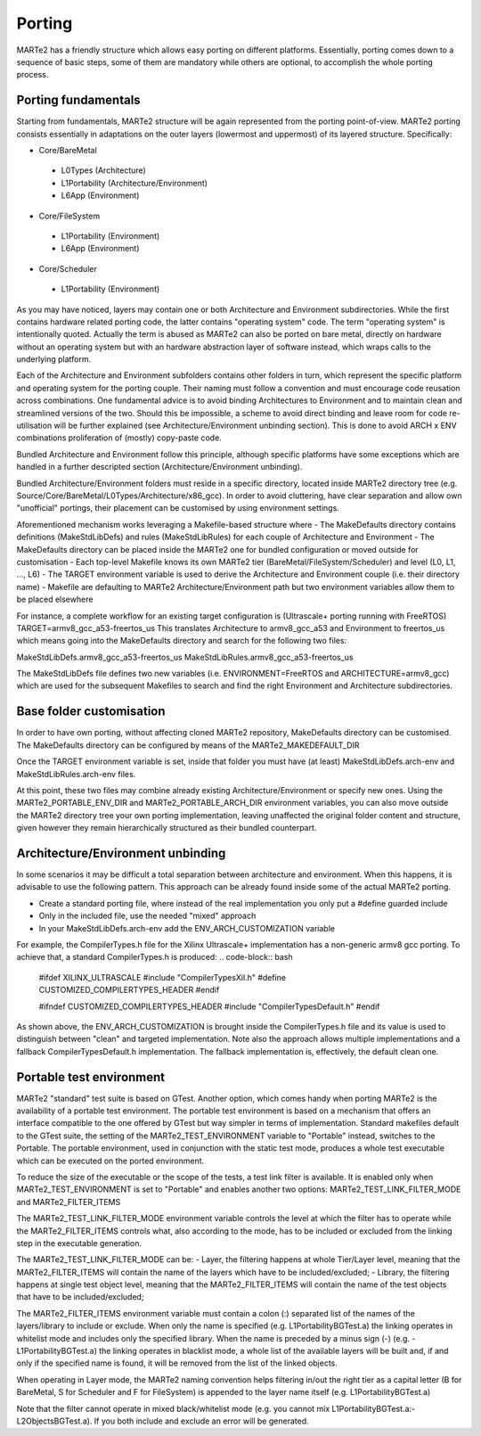 .. date: 10/01/2022
   author: Andre' Neto
   copyright: Copyright 2017 F4E | European Joint Undertaking for ITER and
   the Development of Fusion Energy ('Fusion for Energy').
   Licensed under the EUPL, Version 1.1 or - as soon they will be approved
   by the European Commission - subsequent versions of the EUPL (the "Licence")
   You may not use this work except in compliance with the Licence.
   You may obtain a copy of the Licence at: http://ec.europa.eu/idabc/eupl
   warning: Unless required by applicable law or agreed to in writing, 
   software distributed under the Licence is distributed on an "AS IS"
   basis, WITHOUT WARRANTIES OR CONDITIONS OF ANY KIND, either express
   or implied. See the Licence permissions and limitations under the Licence.

Porting
=======

MARTe2 has a friendly structure which allows easy porting on different platforms. 
Essentially, porting comes down to a sequence of basic steps, some of them are mandatory while others are optional, to accomplish the whole porting process.


Porting fundamentals
--------------------
Starting from fundamentals, MARTe2 structure will be again represented from the porting point-of-view.
MARTe2 porting consists essentially in adaptations on the outer layers (lowermost and uppermost) of its layered structure. Specifically:

- Core/BareMetal

 - L0Types (Architecture)
 - L1Portability (Architecture/Environment)
 - L6App (Environment)


- Core/FileSystem
 
 - L1Portability (Environment)
 - L6App (Environment)


- Core/Scheduler

 - L1Portability (Environment)

As you may have noticed, layers may contain one or both Architecture and Environment subdirectories. While the first contains hardware 
related porting code, the latter contains "operating system" code. The term "operating system" is intentionally quoted. Actually the term is abused
as MARTe2 can also be ported on bare metal, directly on hardware without an operating system but with an hardware abstraction layer of software instead,
which wraps calls to the underlying platform.

Each of the Architecture and Environment subfolders contains other folders in turn, which represent the specific platform and operating system for the
porting couple. Their naming must follow a convention and must encourage code reusation across combinations. One fundamental advice is to avoid
binding Architectures to Environment and to maintain clean and streamlined versions of the two. Should this be impossible, a scheme to avoid
direct binding and leave room for code re-utilisation will be further explained (see Architecture/Environment unbinding section). This is done to avoid
ARCH x ENV combinations proliferation of (mostly) copy-paste code.

Bundled Architecture and Environment follow this principle, although specific platforms have some exceptions which are handled in a further descripted
section (Architecture/Environment unbinding).

Bundled Architecture/Environment folders must reside in a specific directory, located inside MARTe2 directory tree (e.g. Source/Core/BareMetal/L0Types/Architecture/x86_gcc).
In order to avoid cluttering, have clear separation and allow own "unofficial" portings, their placement can be customised by using environment settings.

Aforementioned mechanism works leveraging a Makefile-based structure where 
- The MakeDefaults directory contains definitions (MakeStdLibDefs) and rules (MakeStdLibRules) for each couple of Architecture and Environment
- The MakeDefaults directory can be placed inside the MARTe2 one for bundled configuration or moved outside for customisation
- Each top-level Makefile knows its own MARTe2 tier (BareMetal/FileSystem/Scheduler) and level (L0, L1, ..., L6)
- The TARGET environment variable is used to derive the Architecture and Environment couple (i.e. their directory name)
- Makefile are defaulting to MARTe2 Architecture/Environment path but two environment variables allow them to be placed elsewhere

For instance, a complete workflow for an existing target configuration is (Ultrascale+ porting running with FreeRTOS)
TARGET=armv8_gcc_a53-freertos_us
This translates Architecture to armv8_gcc_a53 and Environment to freertos_us which means going into the MakeDefaults directory and search for 
the following two files:

MakeStdLibDefs.armv8_gcc_a53-freertos_us
MakeStdLibRules.armv8_gcc_a53-freertos_us

The MakeStdLibDefs file defines two new variables (i.e. ENVIRONMENT=FreeRTOS and ARCHITECTURE=armv8_gcc) which are used for the subsequent Makefiles to 
search and find the right Environment and Architecture subdirectories.


Base folder customisation
--------------------------

In order to have own porting, without affecting cloned MARTe2 repository, MakeDefaults directory can be customised.
The MakeDefaults directory can be configured by means of the MARTe2_MAKEDEFAULT_DIR

Once the TARGET environment variable is set, inside that folder you must have (at least) MakeStdLibDefs.arch-env and MakeStdLibRules.arch-env files.

At this point, these two files may combine already existing Architecture/Environment or specify new ones. Using the MARTe2_PORTABLE_ENV_DIR and
MARTe2_PORTABLE_ARCH_DIR environment variables, you can also move outside the MARTe2 directory tree your own porting implementation, leaving unaffected the original
folder content and structure, given however they remain hierarchically structured as their bundled counterpart.


Architecture/Environment unbinding
----------------------------------

In some scenarios it may be difficult a total separation between architecture and environment. When this happens, it is advisable to use the following
pattern. This approach can be already found inside some of the actual MARTe2 porting.

- Create a standard porting file, where instead of the real implementation you only put a #define guarded include
- Only in the included file, use the needed "mixed" approach
- In your MakeStdLibDefs.arch-env add the ENV_ARCH_CUSTOMIZATION variable

For example, the CompilerTypes.h file for the Xilinx Ultrascale+ implementation has a non-generic armv8 gcc porting. To achieve that, a standard
CompilerTypes.h is produced:
.. code-block:: bash
    #ifdef XILINX_ULTRASCALE
    #include "CompilerTypesXil.h"
    #define CUSTOMIZED_COMPILERTYPES_HEADER
    #endif

    #ifndef CUSTOMIZED_COMPILERTYPES_HEADER
    #include "CompilerTypesDefault.h"
    #endif

As shown above, the ENV_ARCH_CUSTOMIZATION is brought inside the CompilerTypes.h file and its value is used to distinguish between "clean" and
targeted implementation. Note also the approach allows multiple implementations and a fallback CompilerTypesDefault.h implementation. The fallback
implementation is, effectively, the default clean one.

Portable test environment
-------------------------

MARTe2 "standard" test suite is based on GTest. Another option, which comes handy when porting MARTe2 is the availability of a portable test environment.
The portable test environment is based on a mechanism that offers an interface compatible to the one offered by GTest but way simpler 
in terms of implementation. Standard makefiles default to the GTest suite, the setting of the MARTe2_TEST_ENVIRONMENT variable to "Portable" instead,
switches to the Portable. The portable environment, used in conjunction with the static test mode, produces a whole test executable which can be
executed on the ported environment.

To reduce the size of the executable or the scope of the tests, a test link filter is available. It is enabled only when MARTe2_TEST_ENVIRONMENT is set to 
"Portable" and enables another two options: MARTe2_TEST_LINK_FILTER_MODE and MARTe2_FILTER_ITEMS

The MARTe2_TEST_LINK_FILTER_MODE environment variable controls the level at which the filter has to operate while the MARTe2_FILTER_ITEMS controls what,
also according to the mode, has to be included or excluded from the linking step in the executable generation.

The MARTe2_TEST_LINK_FILTER_MODE can be:
- Layer, the filtering happens at whole Tier/Layer level, meaning that the MARTe2_FILTER_ITEMS will contain the name of the layers which have to be included/excluded;
- Library, the filtering happens at single test object level, meaning that the MARTe2_FILTER_ITEMS will contain the name of the test objects that have to be included/excluded;

The MARTe2_FILTER_ITEMS environment variable must contain a colon (:) separated list of the names of the layers/library to include or exclude.
When only the name is specified (e.g. L1PortabilityBGTest.a) the linking operates in whitelist mode and includes only the specified library.
When the name is preceded by a minus sign (-) (e.g. -L1PortabilityBGTest.a) the linking operates in blacklist mode, a whole list of the available
layers will be built and, if and only if the specified name is found, it will be removed from the list of the linked objects.

When operating in Layer mode, the MARTe2 naming convention helps filtering in/out the right tier as a capital letter (B for BareMetal, 
S for Scheduler and F for FileSystem) is appended to the layer name itself (e.g. L1PortabilityBGTest.a)

Note that the filter cannot operate in mixed black/whitelist mode (e.g. you cannot mix L1PortabilityBGTest.a:-L2ObjectsBGTest.a). If you both include and exclude
an error will be generated.
